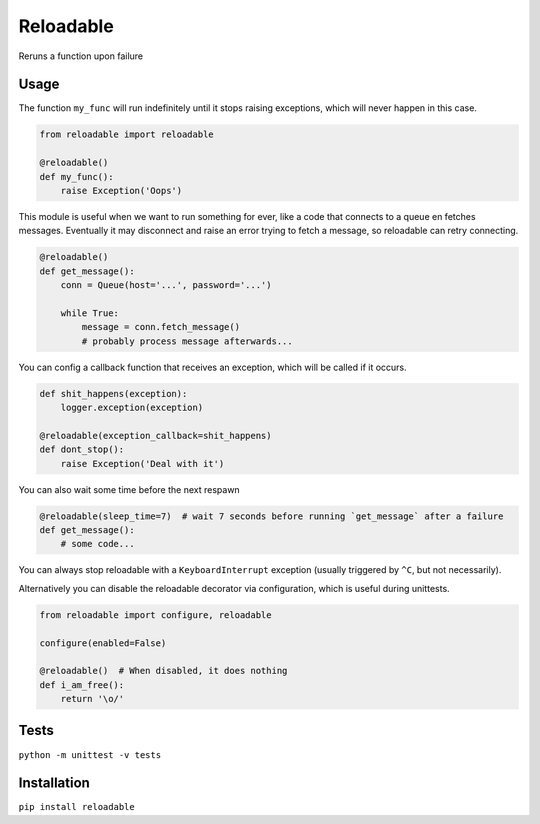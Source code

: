 Reloadable
==========
Reruns a function upon failure

Usage
-----
The function ``my_func`` will run indefinitely until it stops raising exceptions,
which will never happen in this case.

.. code-block:: python
    
    from reloadable import reloadable

    @reloadable()
    def my_func():
        raise Exception('Oops')

This module is useful when we want to run something for ever, like a code
that connects to a queue en fetches messages. Eventually it may disconnect and
raise an error trying to fetch a message, so reloadable can retry connecting.

.. code-block:: python
    
    @reloadable()
    def get_message():
        conn = Queue(host='...', password='...')
        
        while True:
            message = conn.fetch_message()
            # probably process message afterwards...

You can config a callback function that receives an exception, which will be
called if it occurs.

.. code-block:: python
    
    def shit_happens(exception):
        logger.exception(exception)
    
    @reloadable(exception_callback=shit_happens)
    def dont_stop():
        raise Exception('Deal with it')

You can also wait some time before the next respawn

.. code-block:: python
    
    @reloadable(sleep_time=7)  # wait 7 seconds before running `get_message` after a failure 
    def get_message():
        # some code...

You can always stop reloadable with a ``KeyboardInterrupt`` exception
(usually triggered by ``^C``, but not necessarily).

Alternatively you can disable the reloadable decorator via configuration,
which is useful during unittests.

.. code-block:: python

    from reloadable import configure, reloadable
    
    configure(enabled=False)
    
    @reloadable()  # When disabled, it does nothing
    def i_am_free():
        return '\o/'

Tests
-----
``python -m unittest -v tests``

Installation
------------
``pip install reloadable``
